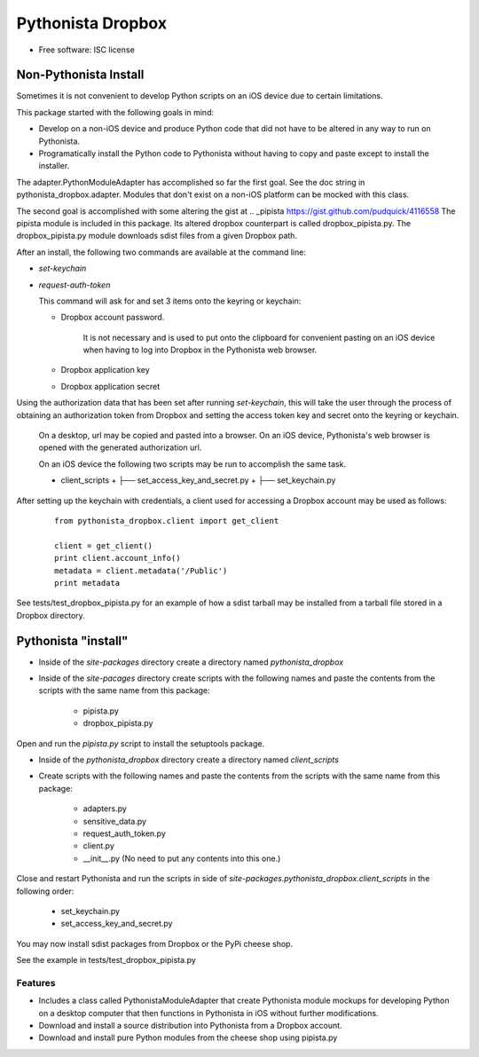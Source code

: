 ===============================
Pythonista Dropbox
===============================



* Free software: ISC license


Non-Pythonista Install
______________________ 

Sometimes it is not convenient to develop Python scripts on an iOS device due to certain limitations.

This package started with the following goals in mind:

* Develop on a non-iOS device and produce Python code that did not have to be altered in any way to run on Pythonista.
* Programatically install the Python code to Pythonista without having to copy and paste except to install the installer.

The adapter.PythonModuleAdapter has accomplished so far the first goal. See the doc string in pythonista_dropbox.adapter. Modules that don't exist on a non-iOS platform can be mocked with this class.

The second goal is accomplished with some altering the gist at .. _pipista https://gist.github.com/pudquick/4116558 The pipista module is included in this package. Its altered dropbox counterpart is called dropbox_pipista.py. The dropbox_pipista.py module downloads sdist files from a given Dropbox path.

After an install, the following two commands are available at the command line:

* `set-keychain`
* `request-auth-token`

  This command will ask for and set 3 items onto the keyring or keychain:

  + Dropbox account password. 
          
        It is not necessary and is used to put onto the clipboard for convenient pasting on an iOS device when having to log into Dropbox in the Pythonista web browser.

  + Dropbox application key
  + Dropbox application secret


Using the authorization data that has been set after running `set-keychain`, this will take the user through the process of obtaining an authorization token from Dropbox and setting the access token key and secret onto the keyring or keychain. 

  On a desktop, url may be copied and pasted into a browser. On an iOS device, Pythonista's web browser is opened with the generated authorization url.

  On an iOS device the following two scripts may be run to accomplish the same task.

  * client_scripts
    + ├── set_access_key_and_secret.py
    + ├── set_keychain.py


After setting up the keychain with credentials, a client used for accessing a Dropbox account may be used as follows:

  ::

        from pythonista_dropbox.client import get_client

        client = get_client()
        print client.account_info()
        metadata = client.metadata('/Public')
        print metadata


See tests/test_dropbox_pipista.py for an example of how a sdist tarball may be installed from a tarball file stored in a Dropbox directory.


Pythonista "install"
____________________


* Inside of the `site-packages` directory create a directory named `pythonista_dropbox`
* Inside of the `site-pacages` directory create scripts with the following names and paste the contents from the scripts with the same name from this package:

    * pipista.py
    * dropbox_pipista.py

Open and run the `pipista.py` script to install the setuptools package.

* Inside of the `pythonista_dropbox` directory create a directory named `client_scripts`
* Create scripts with the following names and paste the contents from the scripts with the same name from this package:

        * adapters.py
        * sensitive_data.py
        * request_auth_token.py
        * client.py
        * __init__.py  (No need to put any contents into this one.)

Close and restart Pythonista and run the scripts in side of `site-packages.pythonista_dropbox.client_scripts` in the following order:

    * set_keychain.py
    * set_access_key_and_secret.py


You may now install sdist packages from Dropbox or the PyPi cheese shop.

See the example in tests/test_dropbox_pipista.py



Features
--------

* Includes a class called PythonistaModuleAdapter that create Pythonista module mockups for developing Python on a desktop computer that then functions in Pythonista in iOS without further modifications.
* Download and install a source distribution into Pythonista from a Dropbox account.
* Download and install pure Python modules from the cheese shop using pipista.py




